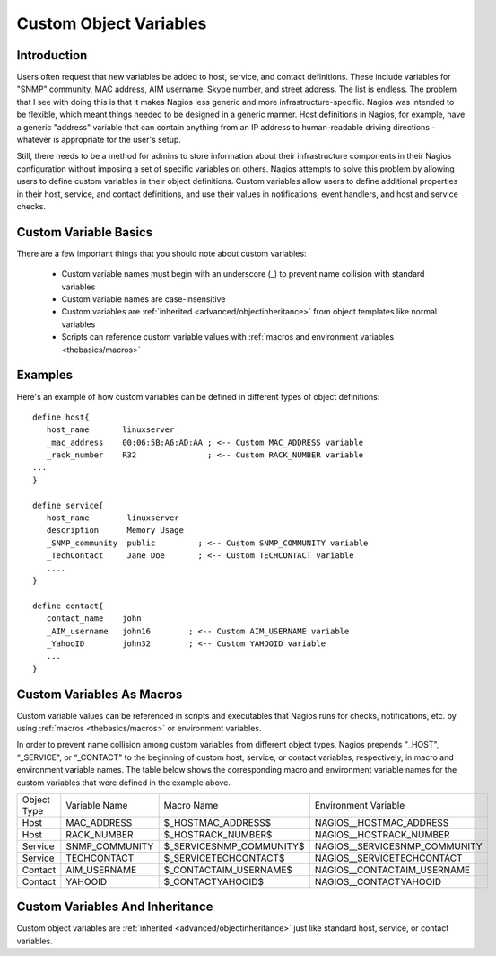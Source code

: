 .. _configuration/customobjectvars:

=======================
Custom Object Variables 
=======================


Introduction 
=============

Users often request that new variables be added to host, service, and contact definitions. These include variables for "SNMP" community, MAC address, AIM username, Skype number, and street address. The list is endless. The problem that I see with doing this is that it makes Nagios less generic and more infrastructure-specific. Nagios was intended to be flexible, which meant things needed to be designed in a generic manner. Host definitions in Nagios, for example, have a generic "address" variable that can contain anything from an IP address to human-readable driving directions - whatever is appropriate for the user's setup.

Still, there needs to be a method for admins to store information about their infrastructure components in their Nagios configuration without imposing a set of specific variables on others. Nagios attempts to solve this problem by allowing users to define custom variables in their object definitions. Custom variables allow users to define additional properties in their host, service, and contact definitions, and use their values in notifications, event handlers, and host and service checks.


Custom Variable Basics 
=======================

There are a few important things that you should note about custom variables:

  * Custom variable names must begin with an underscore (_) to prevent name collision with standard variables
  * Custom variable names are case-insensitive
  * Custom variables are :ref:`inherited <advanced/objectinheritance>` from object templates like normal variables
  * Scripts can reference custom variable values with :ref:`macros and environment variables <thebasics/macros>`


Examples 
=========

Here's an example of how custom variables can be defined in different types of object definitions:

::

  define host{
     host_name       linuxserver
     _mac_address    00:06:5B:A6:AD:AA ; <-- Custom MAC_ADDRESS variable
     _rack_number    R32               ; <-- Custom RACK_NUMBER variable
  ...
  }
  
  define service{
     host_name        linuxserver
     description      Memory Usage
     _SNMP_community  public         ; <-- Custom SNMP_COMMUNITY variable
     _TechContact     Jane Doe       ; <-- Custom TECHCONTACT variable
     ....
  }
  
  define contact{
     contact_name    john
     _AIM_username   john16        ; <-- Custom AIM_USERNAME variable
     _YahooID        john32        ; <-- Custom YAHOOID variable
     ...
  }


Custom Variables As Macros 
===========================

Custom variable values can be referenced in scripts and executables that Nagios runs for checks, notifications, etc. by using :ref:`macros <thebasics/macros>` or environment variables.

In order to prevent name collision among custom variables from different object types, Nagios prepends “_HOST", “_SERVICE", or “_CONTACT" to the beginning of custom host, service, or contact variables, respectively, in macro and environment variable names. The table below shows the corresponding macro and environment variable names for the custom variables that were defined in the example above.

=========== ============== ======================== =============================
Object Type Variable Name  Macro Name               Environment Variable         
Host        MAC_ADDRESS    $_HOSTMAC_ADDRESS$       NAGIOS__HOSTMAC_ADDRESS      
Host        RACK_NUMBER    $_HOSTRACK_NUMBER$       NAGIOS__HOSTRACK_NUMBER      
Service     SNMP_COMMUNITY $_SERVICESNMP_COMMUNITY$ NAGIOS__SERVICESNMP_COMMUNITY
Service     TECHCONTACT    $_SERVICETECHCONTACT$    NAGIOS__SERVICETECHCONTACT   
Contact     AIM_USERNAME   $_CONTACTAIM_USERNAME$   NAGIOS__CONTACTAIM_USERNAME  
Contact     YAHOOID        $_CONTACTYAHOOID$        NAGIOS__CONTACTYAHOOID       
=========== ============== ======================== =============================


Custom Variables And Inheritance 
=================================

Custom object variables are :ref:`inherited <advanced/objectinheritance>` just like standard host, service, or contact variables.

